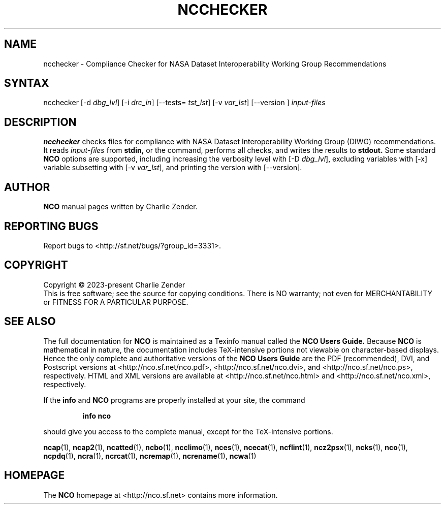 .\" $Header$ -*-nroff-*-
.\" Purpose: ROFF man page for ncchecker
.\" Usage:
.\" nroff -man ~/nco/man/ncchecker.1 | less
.TH NCCHECKER 1
.SH NAME
ncchecker \- Compliance Checker for NASA Dataset Interoperability Working Group Recommendations
.SH SYNTAX
ncchecker
[\-d
.IR dbg_lvl ] 
[\-i
.IR drc_in ] 
[\--tests=
.IR tst_lst ]
[\-v
.IR var_lst ] 
[\--version ]
.I input-files

.SH DESCRIPTION
.PP
.B ncchecker
checks files for compliance with NASA Dataset Interoperability Working
Group (DIWG) recommendations.
It reads 
.I input-files
from
.B stdin,
or the command, performs all checks, and writes the results to
.B stdout.
Some standard
.B NCO
options are supported, including
increasing the verbosity level with
[\-D
.IR dbg_lvl ],
excluding variables with
[\-x]
variable subsetting with
[\-v
.IR var_lst ],
and printing the version with 
[\--version].

.\" NB: Append man_end.txt here
.\" $Header$ -*-nroff-*-
.\" Purpose: Trailer file for common ending to NCO man pages
.\" Usage: 
.\" Append this file to end of NCO man pages immediately after marker
.\" that says "Append man_end.txt here"
.SH AUTHOR
.B NCO
manual pages written by Charlie Zender.

.SH "REPORTING BUGS"
Report bugs to <http://sf.net/bugs/?group_id=3331>.

.SH COPYRIGHT
Copyright \(co 2023-present Charlie Zender
.br
This is free software; see the source for copying conditions.  There is NO
warranty; not even for MERCHANTABILITY or FITNESS FOR A PARTICULAR PURPOSE.

.SH "SEE ALSO"
The full documentation for
.B NCO
is maintained as a Texinfo manual called the 
.B NCO Users Guide.
Because 
.B NCO
is mathematical in nature, the documentation includes TeX-intensive
portions not viewable on character-based displays. 
Hence the only complete and authoritative versions of the 
.B NCO Users Guide 
are the PDF (recommended), DVI, and Postscript versions at
<http://nco.sf.net/nco.pdf>, <http://nco.sf.net/nco.dvi>,
and <http://nco.sf.net/nco.ps>, respectively.
HTML and XML versions
are available at <http://nco.sf.net/nco.html> and
<http://nco.sf.net/nco.xml>, respectively.

If the
.B info
and
.B NCO
programs are properly installed at your site, the command
.IP
.B info nco
.PP
should give you access to the complete manual, except for the
TeX-intensive portions.

.BR ncap (1), 
.BR ncap2 (1), 
.BR ncatted (1), 
.BR ncbo (1), 
.BR ncclimo (1), 
.BR nces (1), 
.BR ncecat (1), 
.BR ncflint (1), 
.BR ncz2psx (1), 
.BR ncks (1), 
.BR nco (1), 
.BR ncpdq (1), 
.BR ncra (1), 
.BR ncrcat (1), 
.BR ncremap (1), 
.BR ncrename (1), 
.BR ncwa (1) 

.SH HOMEPAGE
The 
.B NCO
homepage at <http://nco.sf.net> contains more information.
